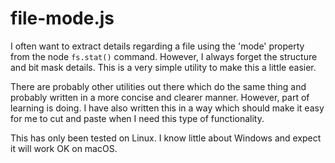* file-mode.js

I often want to extract details regarding a file using the 'mode' property from
the node ~fs.stat()~ command. However, I always forget the structure and bit
mask details. This is a very simple utility to make this a little easier. 

There are probably other utilities out there which do the same thing and
probably written in a more concise and clearer manner. However, part of learning
is doing. I have also written this in a way which should make it easy for me to
cut and paste when I need this type of functionality. 

This has only been tested on Linux. I know little about Windows and expect it
will work OK on macOS. 

